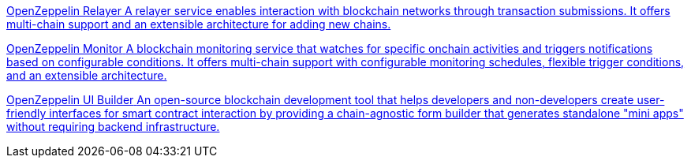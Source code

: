 [.card.card-oss.card-relayer]
--
xref:relayer::index.adoc[[.card-title]#OpenZeppelin Relayer# [.card-body]#pass:q[A relayer service enables interaction with blockchain networks through transaction submissions. It offers multi-chain support and an extensible architecture for adding new chains.]#]
--

[.card.card-oss.card-monitor]
--
xref:monitor::index.adoc[[.card-title]#OpenZeppelin Monitor# [.card-body]#pass:q[A blockchain monitoring service that watches for specific onchain activities and triggers notifications based on configurable conditions. It offers multi-chain support with configurable monitoring schedules, flexible trigger conditions, and an extensible architecture.]#]
--

[.card.card-oss.card-ui-builder]
--
xref:ui-builder::index.adoc[[.card-title]#OpenZeppelin UI Builder# [.card-body]#pass:q[An open-source blockchain development tool that helps developers and non-developers create user-friendly interfaces for smart contract interaction by providing a chain-agnostic form builder that generates standalone "mini apps" without requiring backend infrastructure.]#]
--
